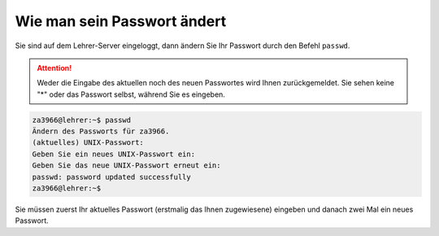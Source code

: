 Wie man sein Passwort ändert
============================

Sie sind auf dem Lehrer-Server eingeloggt, dann ändern Sie Ihr
Passwort durch den Befehl ``passwd``.

.. attention::

   Weder die Eingabe des aktuellen noch des neuen Passwortes wird
   Ihnen zurückgemeldet. Sie sehen keine "*" oder das Passwort selbst,
   während Sie es eingeben.

.. code-block:: console

   za3966@lehrer:~$ passwd
   Ändern des Passworts für za3966.
   (aktuelles) UNIX-Passwort:
   Geben Sie ein neues UNIX-Passwort ein:
   Geben Sie das neue UNIX-Passwort erneut ein:
   passwd: password updated successfully
   za3966@lehrer:~$

Sie müssen zuerst Ihr aktuelles Passwort (erstmalig das Ihnen
zugewiesene) eingeben und danach zwei Mal ein neues Passwort.

		
